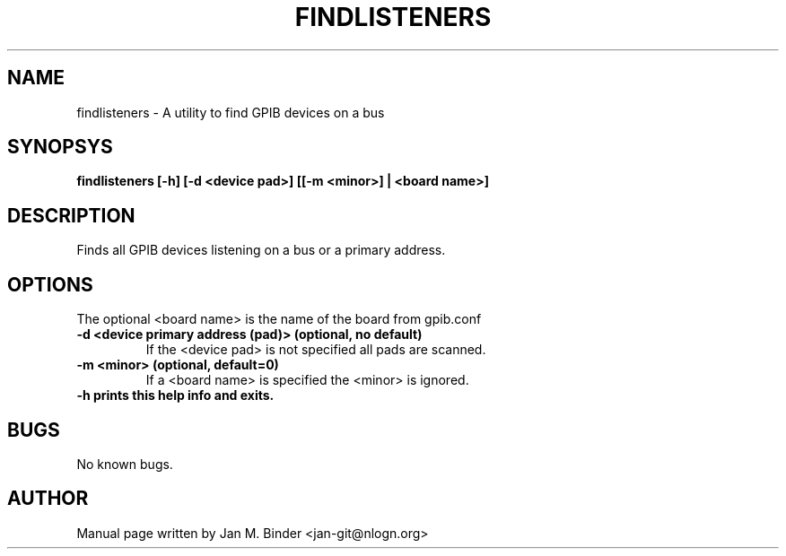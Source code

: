 .TH FINDLISTENERS 1 "JUNE 2023" Linux "User Manuals"
.SH NAME
findlisteners \- A utility to find GPIB devices on a bus
.SH SYNOPSYS
.B findlisteners [-h] [-d <device pad>] [[-m <minor>] | <board name>]

.SH DESCRIPTION
Finds all GPIB devices listening on a bus or a primary address.

.SH OPTIONS
The optional <board name> is the name of the board from gpib.conf
.TP
.B \-d <device primary address (pad)>                (optional, no default)
If the <device pad> is not specified all pads are scanned.
.TP
.B \-m <minor>                                       (optional, default=0)
If a <board name> is specified the <minor> is ignored.
.TP
.B \-h prints this help info and exits.

.SH BUGS
No known bugs.
.SH AUTHOR
Manual page written by Jan M. Binder <jan-git@nlogn.org>
